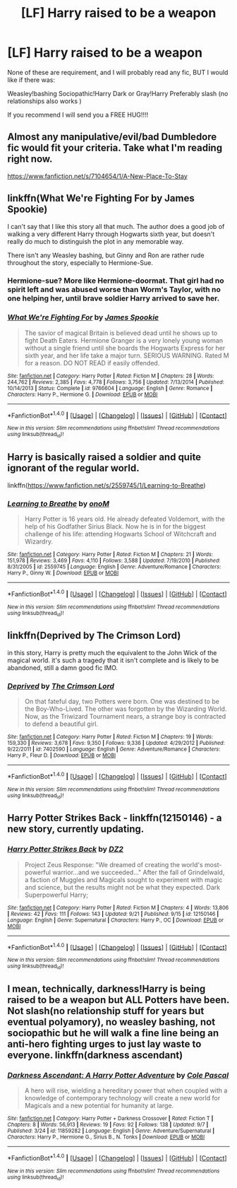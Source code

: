 #+TITLE: [LF] Harry raised to be a weapon

* [LF] Harry raised to be a weapon
:PROPERTIES:
:Author: Maruif
:Score: 6
:DateUnix: 1474920709.0
:DateShort: 2016-Sep-26
:FlairText: Request
:END:
None of these are requirement, and I will probably read any fic, BUT I would like if there was:

Weasley!bashing Sociopathic!Harry Dark or Gray!Harry Preferably slash (no relationships also works )

If you recommend I will send you a FREE HUG!!!!


** Almost any manipulative/evil/bad Dumbledore fic would fit your criteria. Take what I'm reading right now.

[[https://www.fanfiction.net/s/7104654/1/A-New-Place-To-Stay]]
:PROPERTIES:
:Author: EspilonPineapple
:Score: 3
:DateUnix: 1474920868.0
:DateShort: 2016-Sep-26
:END:


** linkffn(What We're Fighting For by James Spookie)

I can't say that I like this story all that much. The author does a good job of walking a very different Harry through Hogwarts sixth year, but doesn't really do much to distinguish the plot in any memorable way.

There isn't any Weasley bashing, but Ginny and Ron are rather rude throughout the story, especially to Hermione-Sue.
:PROPERTIES:
:Author: MacsenWledig
:Score: 1
:DateUnix: 1474923271.0
:DateShort: 2016-Sep-27
:END:

*** Hermione-sue? More like Hermione-doormat. That girl had no spirit left and was abused worse than Worm's Taylor, with no one helping her, until brave soldier Harry arrived to save her.
:PROPERTIES:
:Author: Starfox5
:Score: 7
:DateUnix: 1474955894.0
:DateShort: 2016-Sep-27
:END:


*** [[http://www.fanfiction.net/s/9766604/1/][*/What We're Fighting For/*]] by [[https://www.fanfiction.net/u/649126/James-Spookie][/James Spookie/]]

#+begin_quote
  The savior of magical Britain is believed dead until he shows up to fight Death Eaters. Hermione Granger is a very lonely young woman without a single friend until she boards the Hogwarts Express for her sixth year, and her life take a major turn. SERIOUS WARNING. Rated M for a reason. DO NOT READ if easily offended.
#+end_quote

^{/Site/: [[http://www.fanfiction.net/][fanfiction.net]] *|* /Category/: Harry Potter *|* /Rated/: Fiction M *|* /Chapters/: 28 *|* /Words/: 244,762 *|* /Reviews/: 2,385 *|* /Favs/: 4,778 *|* /Follows/: 3,756 *|* /Updated/: 7/13/2014 *|* /Published/: 10/14/2013 *|* /Status/: Complete *|* /id/: 9766604 *|* /Language/: English *|* /Genre/: Romance *|* /Characters/: Harry P., Hermione G. *|* /Download/: [[http://www.ff2ebook.com/old/ffn-bot/index.php?id=9766604&source=ff&filetype=epub][EPUB]] or [[http://www.ff2ebook.com/old/ffn-bot/index.php?id=9766604&source=ff&filetype=mobi][MOBI]]}

--------------

*FanfictionBot*^{1.4.0} *|* [[[https://github.com/tusing/reddit-ffn-bot/wiki/Usage][Usage]]] | [[[https://github.com/tusing/reddit-ffn-bot/wiki/Changelog][Changelog]]] | [[[https://github.com/tusing/reddit-ffn-bot/issues/][Issues]]] | [[[https://github.com/tusing/reddit-ffn-bot/][GitHub]]] | [[[https://www.reddit.com/message/compose?to=tusing][Contact]]]

^{/New in this version: Slim recommendations using/ ffnbot!slim! /Thread recommendations using/ linksub(thread_id)!}
:PROPERTIES:
:Author: FanfictionBot
:Score: 1
:DateUnix: 1474923352.0
:DateShort: 2016-Sep-27
:END:


** Harry is basically raised a soldier and quite ignorant of the regular world.

linkffn([[https://www.fanfiction.net/s/2559745/1/Learning-to-Breathe]])
:PROPERTIES:
:Author: vash3g
:Score: 1
:DateUnix: 1474944174.0
:DateShort: 2016-Sep-27
:END:

*** [[http://www.fanfiction.net/s/2559745/1/][*/Learning to Breathe/*]] by [[https://www.fanfiction.net/u/437194/onoM][/onoM/]]

#+begin_quote
  Harry Potter is 16 years old. He already defeated Voldemort, with the help of his Godfather Sirius Black. Now he is in for the biggest challenge of his life: attending Hogwarts School of Witchcraft and Wizardry.
#+end_quote

^{/Site/: [[http://www.fanfiction.net/][fanfiction.net]] *|* /Category/: Harry Potter *|* /Rated/: Fiction M *|* /Chapters/: 21 *|* /Words/: 151,978 *|* /Reviews/: 3,469 *|* /Favs/: 4,110 *|* /Follows/: 3,588 *|* /Updated/: 7/19/2010 *|* /Published/: 8/31/2005 *|* /id/: 2559745 *|* /Language/: English *|* /Genre/: Adventure/Romance *|* /Characters/: Harry P., Ginny W. *|* /Download/: [[http://www.ff2ebook.com/old/ffn-bot/index.php?id=2559745&source=ff&filetype=epub][EPUB]] or [[http://www.ff2ebook.com/old/ffn-bot/index.php?id=2559745&source=ff&filetype=mobi][MOBI]]}

--------------

*FanfictionBot*^{1.4.0} *|* [[[https://github.com/tusing/reddit-ffn-bot/wiki/Usage][Usage]]] | [[[https://github.com/tusing/reddit-ffn-bot/wiki/Changelog][Changelog]]] | [[[https://github.com/tusing/reddit-ffn-bot/issues/][Issues]]] | [[[https://github.com/tusing/reddit-ffn-bot/][GitHub]]] | [[[https://www.reddit.com/message/compose?to=tusing][Contact]]]

^{/New in this version: Slim recommendations using/ ffnbot!slim! /Thread recommendations using/ linksub(thread_id)!}
:PROPERTIES:
:Author: FanfictionBot
:Score: 1
:DateUnix: 1474944226.0
:DateShort: 2016-Sep-27
:END:


** linkffn(Deprived by The Crimson Lord)

in this story, Harry is pretty much the equivalent to the John Wick of the magical world. it's such a tragedy that it isn't complete and is likely to be abandoned, still a damn good fic IMO.
:PROPERTIES:
:Author: Magnus_Omega
:Score: 1
:DateUnix: 1474992088.0
:DateShort: 2016-Sep-27
:END:

*** [[http://www.fanfiction.net/s/7402590/1/][*/Deprived/*]] by [[https://www.fanfiction.net/u/3269586/The-Crimson-Lord][/The Crimson Lord/]]

#+begin_quote
  On that fateful day, two Potters were born. One was destined to be the Boy-Who-Lived. The other was forgotten by the Wizarding World. Now, as the Triwizard Tournament nears, a strange boy is contracted to defend a beautiful girl.
#+end_quote

^{/Site/: [[http://www.fanfiction.net/][fanfiction.net]] *|* /Category/: Harry Potter *|* /Rated/: Fiction M *|* /Chapters/: 19 *|* /Words/: 159,330 *|* /Reviews/: 3,678 *|* /Favs/: 9,350 *|* /Follows/: 9,336 *|* /Updated/: 4/29/2012 *|* /Published/: 9/22/2011 *|* /id/: 7402590 *|* /Language/: English *|* /Genre/: Adventure/Romance *|* /Characters/: Harry P., Fleur D. *|* /Download/: [[http://www.ff2ebook.com/old/ffn-bot/index.php?id=7402590&source=ff&filetype=epub][EPUB]] or [[http://www.ff2ebook.com/old/ffn-bot/index.php?id=7402590&source=ff&filetype=mobi][MOBI]]}

--------------

*FanfictionBot*^{1.4.0} *|* [[[https://github.com/tusing/reddit-ffn-bot/wiki/Usage][Usage]]] | [[[https://github.com/tusing/reddit-ffn-bot/wiki/Changelog][Changelog]]] | [[[https://github.com/tusing/reddit-ffn-bot/issues/][Issues]]] | [[[https://github.com/tusing/reddit-ffn-bot/][GitHub]]] | [[[https://www.reddit.com/message/compose?to=tusing][Contact]]]

^{/New in this version: Slim recommendations using/ ffnbot!slim! /Thread recommendations using/ linksub(thread_id)!}
:PROPERTIES:
:Author: FanfictionBot
:Score: 1
:DateUnix: 1474992112.0
:DateShort: 2016-Sep-27
:END:


** Harry Potter Strikes Back - linkffn(12150146) - a new story, currently updating.
:PROPERTIES:
:Author: RandomNameTakenToo
:Score: 1
:DateUnix: 1475016392.0
:DateShort: 2016-Sep-28
:END:

*** [[http://www.fanfiction.net/s/12150146/1/][*/Harry Potter Strikes Back/*]] by [[https://www.fanfiction.net/u/1931089/DZ2][/DZ2/]]

#+begin_quote
  Project Zeus Response: "We dreamed of creating the world's most-powerful warrior...and we succeeded..." After the fall of Grindelwald, a faction of Muggles and Magicals sought to experiment with magic and science, but the results might not be what they expected. Dark Superpowerful Harry;
#+end_quote

^{/Site/: [[http://www.fanfiction.net/][fanfiction.net]] *|* /Category/: Harry Potter *|* /Rated/: Fiction M *|* /Chapters/: 4 *|* /Words/: 13,806 *|* /Reviews/: 42 *|* /Favs/: 111 *|* /Follows/: 143 *|* /Updated/: 9/21 *|* /Published/: 9/15 *|* /id/: 12150146 *|* /Language/: English *|* /Genre/: Supernatural *|* /Characters/: Harry P., OC *|* /Download/: [[http://www.ff2ebook.com/old/ffn-bot/index.php?id=12150146&source=ff&filetype=epub][EPUB]] or [[http://www.ff2ebook.com/old/ffn-bot/index.php?id=12150146&source=ff&filetype=mobi][MOBI]]}

--------------

*FanfictionBot*^{1.4.0} *|* [[[https://github.com/tusing/reddit-ffn-bot/wiki/Usage][Usage]]] | [[[https://github.com/tusing/reddit-ffn-bot/wiki/Changelog][Changelog]]] | [[[https://github.com/tusing/reddit-ffn-bot/issues/][Issues]]] | [[[https://github.com/tusing/reddit-ffn-bot/][GitHub]]] | [[[https://www.reddit.com/message/compose?to=tusing][Contact]]]

^{/New in this version: Slim recommendations using/ ffnbot!slim! /Thread recommendations using/ linksub(thread_id)!}
:PROPERTIES:
:Author: FanfictionBot
:Score: 1
:DateUnix: 1475016421.0
:DateShort: 2016-Sep-28
:END:


** I mean, technically, darkness!Harry is being raised to be a weapon but ALL Potters have been. Not slash(no relationship stuff for years but eventual polyamory), no weasley bashing, not sociopathic but he will walk a fine line being an anti-hero fighting urges to just lay waste to everyone. linkffn(darkness ascendant)
:PROPERTIES:
:Author: viol8er
:Score: 1
:DateUnix: 1474928817.0
:DateShort: 2016-Sep-27
:END:

*** [[http://www.fanfiction.net/s/11859282/1/][*/Darkness Ascendant: A Harry Potter Adventure/*]] by [[https://www.fanfiction.net/u/358482/Cole-Pascal][/Cole Pascal/]]

#+begin_quote
  A hero will rise, wielding a hereditary power that when coupled with a knowledge of contemporary technology will create a new world for Magicals and a new potential for humanity at large.
#+end_quote

^{/Site/: [[http://www.fanfiction.net/][fanfiction.net]] *|* /Category/: Harry Potter + Darkness Crossover *|* /Rated/: Fiction T *|* /Chapters/: 8 *|* /Words/: 56,913 *|* /Reviews/: 19 *|* /Favs/: 92 *|* /Follows/: 138 *|* /Updated/: 9/7 *|* /Published/: 3/24 *|* /id/: 11859282 *|* /Language/: English *|* /Genre/: Adventure/Supernatural *|* /Characters/: Harry P., Hermione G., Sirius B., N. Tonks *|* /Download/: [[http://www.ff2ebook.com/old/ffn-bot/index.php?id=11859282&source=ff&filetype=epub][EPUB]] or [[http://www.ff2ebook.com/old/ffn-bot/index.php?id=11859282&source=ff&filetype=mobi][MOBI]]}

--------------

*FanfictionBot*^{1.4.0} *|* [[[https://github.com/tusing/reddit-ffn-bot/wiki/Usage][Usage]]] | [[[https://github.com/tusing/reddit-ffn-bot/wiki/Changelog][Changelog]]] | [[[https://github.com/tusing/reddit-ffn-bot/issues/][Issues]]] | [[[https://github.com/tusing/reddit-ffn-bot/][GitHub]]] | [[[https://www.reddit.com/message/compose?to=tusing][Contact]]]

^{/New in this version: Slim recommendations using/ ffnbot!slim! /Thread recommendations using/ linksub(thread_id)!}
:PROPERTIES:
:Author: FanfictionBot
:Score: 1
:DateUnix: 1474928863.0
:DateShort: 2016-Sep-27
:END:
